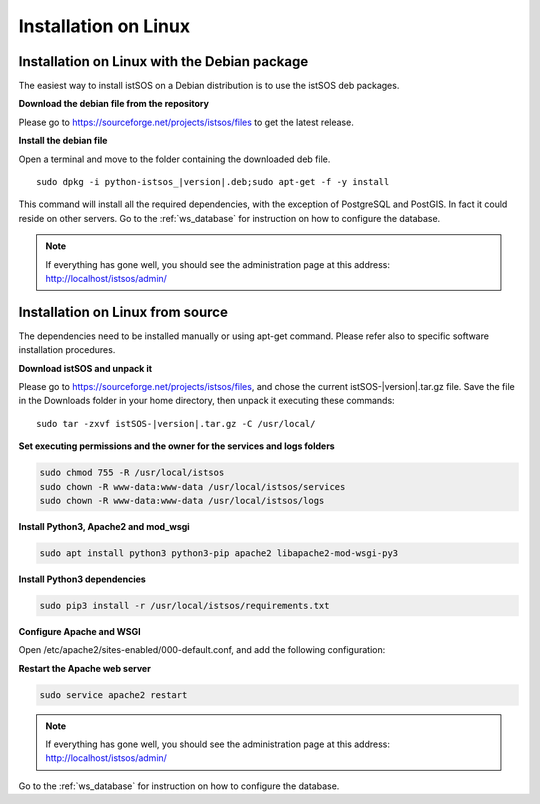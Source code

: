 .. _ws_installation:

=====================
Installation on Linux
=====================

---------------------------------------------
Installation on Linux with the Debian package
---------------------------------------------

The easiest way to install istSOS on a Debian distribution is to use the
istSOS deb packages.

**Download the debian file from the repository**

Please go to `https://sourceforge.net/projects/istsos/files <https://sourceforge.net/projects/istsos/files/>`_
to get the latest release.

**Install the debian file**

Open a terminal and move to the folder containing the downloaded deb file.

.. parsed-literal::

    sudo dpkg -i python-istsos_\ |version|\.deb;sudo apt-get -f -y install

This command will install all the required dependencies, with the exception of
PostgreSQL and PostGIS. In fact it could reside on other servers. Go to the
:ref:`ws_database` for instruction on how to configure the database.

.. note::

    If everything has gone well, you should see the administration page at
    this address:
    `http://localhost/istsos/admin/ <http://localhost/istsos/admin/>`_

---------------------------------
Installation on Linux from source
---------------------------------

The dependencies need to be installed manually or using apt-get command.
Please refer also to specific software installation procedures.

**Download istSOS and unpack it**

Please go to `https://sourceforge.net/projects/istsos/files 
<https://sourceforge.net/projects/istsos/files/>`_, and chose the current
istSOS-|version|.tar.gz file. Save the file in the Downloads folder in your
home directory, then unpack it executing these commands:

.. parsed-literal::

    sudo tar -zxvf istSOS-\ |version|\.tar.gz -C /usr/local/

**Set executing permissions and the owner for the services and logs folders**

.. code-block:: bash

    sudo chmod 755 -R /usr/local/istsos
    sudo chown -R www-data:www-data /usr/local/istsos/services
    sudo chown -R www-data:www-data /usr/local/istsos/logs

**Install Python3, Apache2 and mod_wsgi**

.. code-block:: bash

    sudo apt install python3 python3-pip apache2 libapache2-mod-wsgi-py3

**Install Python3 dependencies**

.. code-block:: bash

    sudo pip3 install -r /usr/local/istsos/requirements.txt

**Configure Apache and WSGI**

Open /etc/apache2/sites-enabled/000-default.conf, and add the following
configuration:

.. code-block:: apacheconf
   :emphasize-lines: 9-11
   :linenos:

    <VirtualHost *:80>

        ServerAdmin webmaster@localhost
        DocumentRoot /var/www/html

        ErrorLog ${APACHE_LOG_DIR}/error.log
        CustomLog ${APACHE_LOG_DIR}/access.log combined

        WSGIScriptAlias /istsos /usr/local/istsos/application.py
        Alias /istsos/admin /usr/local/istsos/interface/admin
        Alias /istsos/modules /usr/local/istsos/interface/modules

    </VirtualHost>

**Restart the Apache web server**

.. code-block:: bash

    sudo service apache2 restart

.. note::

    If everything has gone well, you should see the administration page at
    this address: `http://localhost/istsos/admin/ <http://localhost/istsos/admin/>`_


Go to the :ref:`ws_database` for instruction on how to configure the database.